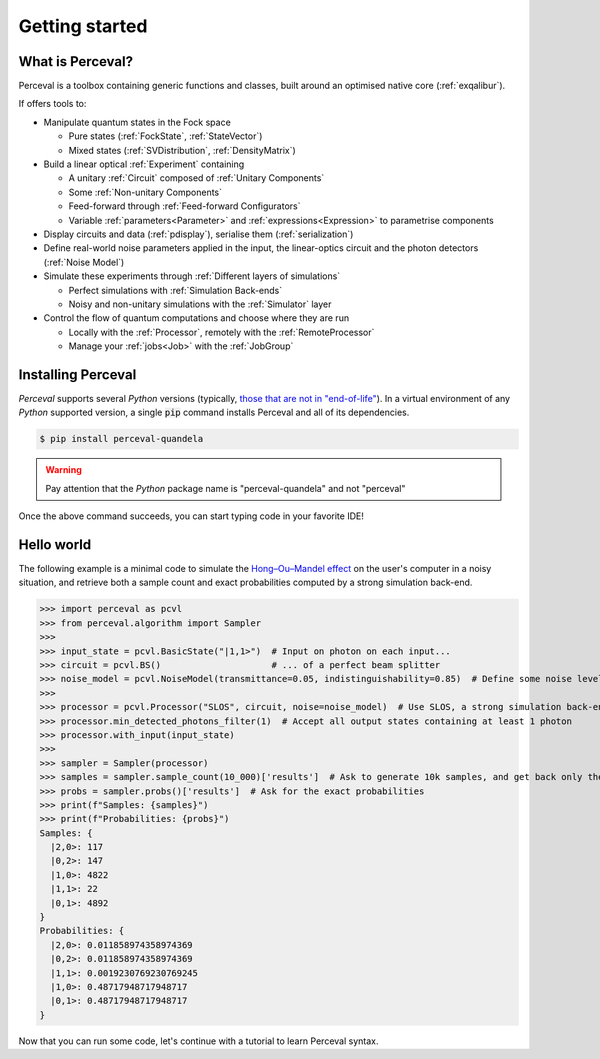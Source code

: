 Getting started
===============

What is Perceval?
^^^^^^^^^^^^^^^^^

Perceval is a toolbox containing generic functions and classes, built around an optimised native core (:ref:`exqalibur`).

If offers tools to:

* Manipulate quantum states in the Fock space

  * Pure states (:ref:`FockState`, :ref:`StateVector`)
  * Mixed states (:ref:`SVDistribution`, :ref:`DensityMatrix`)

* Build a linear optical :ref:`Experiment` containing

  * A unitary :ref:`Circuit` composed of :ref:`Unitary Components`
  * Some :ref:`Non-unitary Components`
  * Feed-forward through :ref:`Feed-forward Configurators`
  * Variable :ref:`parameters<Parameter>` and :ref:`expressions<Expression>` to parametrise components

* Display circuits and data (:ref:`pdisplay`), serialise them (:ref:`serialization`)
* Define real-world noise parameters applied in the input, the linear-optics circuit and the photon detectors (:ref:`Noise Model`)
* Simulate these experiments through :ref:`Different layers of simulations`

  * Perfect simulations with :ref:`Simulation Back-ends`
  * Noisy and non-unitary simulations with the :ref:`Simulator` layer

* Control the flow of quantum computations and choose where they are run

  * Locally with the :ref:`Processor`, remotely with the :ref:`RemoteProcessor`
  * Manage your :ref:`jobs<Job>` with the :ref:`JobGroup`

Installing Perceval
^^^^^^^^^^^^^^^^^^^

*Perceval* supports several *Python* versions (typically, `those that are not in "end-of-life" <https://devguide.python.org/versions/>`_).
In a virtual environment of any *Python* supported version, a single :code:`pip` command installs Perceval and all of
its dependencies.

.. code-block:: bash

   $ pip install perceval-quandela

.. warning::
   Pay attention that the *Python* package name is "perceval-quandela" and not "perceval"

Once the above command succeeds, you can start typing code in your favorite IDE!

Hello world
^^^^^^^^^^^

The following example is a minimal code to simulate the `Hong–Ou–Mandel effect <https://en.wikipedia.org/wiki/Hong%E2%80%93Ou%E2%80%93Mandel_effect>`_
on the user's computer in a noisy situation, and retrieve both a sample count and exact probabilities computed by a
strong simulation back-end.

>>> import perceval as pcvl
>>> from perceval.algorithm import Sampler
>>>
>>> input_state = pcvl.BasicState("|1,1>")  # Input on photon on each input...
>>> circuit = pcvl.BS()                     # ... of a perfect beam splitter
>>> noise_model = pcvl.NoiseModel(transmittance=0.05, indistinguishability=0.85)  # Define some noise level
>>>
>>> processor = pcvl.Processor("SLOS", circuit, noise=noise_model)  # Use SLOS, a strong simulation back-end
>>> processor.min_detected_photons_filter(1)  # Accept all output states containing at least 1 photon
>>> processor.with_input(input_state)
>>>
>>> sampler = Sampler(processor)
>>> samples = sampler.sample_count(10_000)['results']  # Ask to generate 10k samples, and get back only the raw results
>>> probs = sampler.probs()['results']  # Ask for the exact probabilities
>>> print(f"Samples: {samples}")
>>> print(f"Probabilities: {probs}")
Samples: {
  |2,0>: 117
  |0,2>: 147
  |1,0>: 4822
  |1,1>: 22
  |0,1>: 4892
}
Probabilities: {
  |2,0>: 0.011858974358974369
  |0,2>: 0.011858974358974369
  |1,1>: 0.0019230769230769245
  |1,0>: 0.48717948717948717
  |0,1>: 0.48717948717948717
}

Now that you can run some code, let's continue with a tutorial to learn Perceval syntax.
